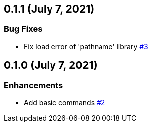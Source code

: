 == 0.1.1 (July 7, 2021)

=== Bug Fixes
* Fix load error of 'pathname' library https://github.com/9sako6/zoi/pull/3[#3]

== 0.1.0 (July 7, 2021)

=== Enhancements
* Add basic commands https://github.com/9sako6/zoi/pull/2[#2]
